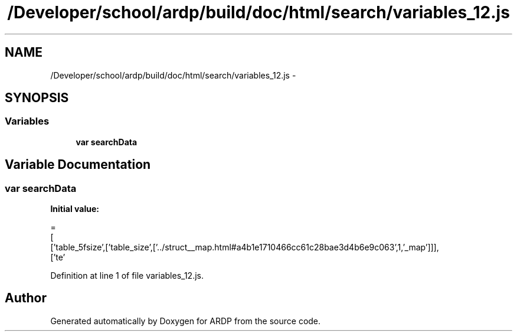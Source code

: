 .TH "/Developer/school/ardp/build/doc/html/search/variables_12.js" 3 "Tue Apr 19 2016" "Version 2.1.3" "ARDP" \" -*- nroff -*-
.ad l
.nh
.SH NAME
/Developer/school/ardp/build/doc/html/search/variables_12.js \- 
.SH SYNOPSIS
.br
.PP
.SS "Variables"

.in +1c
.ti -1c
.RI "\fBvar\fP \fBsearchData\fP"
.br
.in -1c
.SH "Variable Documentation"
.PP 
.SS "\fBvar\fP searchData"
\fBInitial value:\fP
.PP
.nf
=
[
  ['table_5fsize',['table_size',['\&.\&./struct__map\&.html#a4b1e1710466cc61c28bae3d4b6e9c063',1,'_map']]],
  ['te'
.fi
.PP
Definition at line 1 of file variables_12\&.js\&.
.SH "Author"
.PP 
Generated automatically by Doxygen for ARDP from the source code\&.
